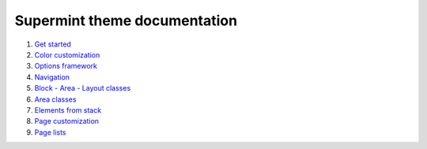 ############################# 
Supermint theme documentation
############################# 

1. `Get started <./01-get-started.rst>`_
2. `Color customization <./02-color-customization.rst>`_
3. `Options framework <./03-options-framework.rst>`_
4. `Navigation <./04-navigation.rst>`_
5. `Block - Area - Layout classes <./05-block-area-layout-classes.rst>`_
6. `Area classes <./06-area-classes.rst>`_
7. `Elements from stack <./07-stack-elements.rst>`_
8. `Page customization <./08-page-customization.rst>`_
9. `Page lists <./09-page-lists.rst>`_
